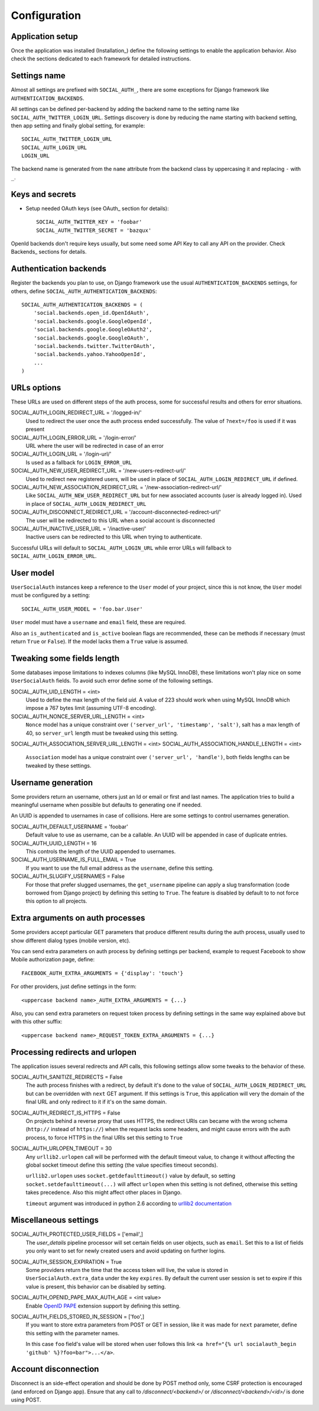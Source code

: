 Configuration
=============

Application setup
-----------------

Once the application was installed (Installation_) define the following
settings to enable the application behavior. Also check the sections dedicated
to each framework for detailed instructions.


Settings name
-------------

Almost all settings are prefixed with ``SOCIAL_AUTH_``, there are some
exceptions for Django framework like ``AUTHENTICATION_BACKENDS``.

All settings can be defined per-backend by adding the backend name to the
setting name like ``SOCIAL_AUTH_TWITTER_LOGIN_URL``. Settings discovery is done
by reducing the name starting with backend setting, then app setting and
finally global setting, for example::

    SOCIAL_AUTH_TWITTER_LOGIN_URL
    SOCIAL_AUTH_LOGIN_URL
    LOGIN_URL

The backend name is generated from the ``name`` attribute from the backend
class by uppercasing it and replacing ``-`` with ``_``.


Keys and secrets
----------------

- Setup needed OAuth keys (see OAuth_ section for details)::

    SOCIAL_AUTH_TWITTER_KEY = 'foobar'
    SOCIAL_AUTH_TWITTER_SECRET = 'bazqux'

OpenId backends don't require keys usually, but some need some API Key to
call any API on the provider. Check Backends_ sections for details.


Authentication backends
-----------------------

Register the backends you plan to use, on Django framework use the usual
``AUTHENTICATION_BACKENDS`` settings, for others, define
``SOCIAL_AUTH_AUTHENTICATION_BACKENDS``::

    SOCIAL_AUTH_AUTHENTICATION_BACKENDS = (
        'social.backends.open_id.OpenIdAuth',
        'social.backends.google.GoogleOpenId',
        'social.backends.google.GoogleOAuth2',
        'social.backends.google.GoogleOAuth',
        'social.backends.twitter.TwitterOAuth',
        'social.backends.yahoo.YahooOpenId',
        ...
    )


URLs options
------------

These URLs are used on different steps of the auth process, some for successful
results and others for error situations.

SOCIAL_AUTH_LOGIN_REDIRECT_URL = '/logged-in/'
    Used to redirect the user once the auth process ended successfully. The
    value of ``?next=/foo`` is used if it was present

SOCIAL_AUTH_LOGIN_ERROR_URL = '/login-error/'
    URL where the user will be redirected in case of an error

SOCIAL_AUTH_LOGIN_URL = '/login-url/'
    Is used as a fallback for ``LOGIN_ERROR_URL``

SOCIAL_AUTH_NEW_USER_REDIRECT_URL = '/new-users-redirect-url/'
    Used to redirect new registered users, will be used in place of
    ``SOCIAL_AUTH_LOGIN_REDIRECT_URL`` if defined.

SOCIAL_AUTH_NEW_ASSOCIATION_REDIRECT_URL = '/new-association-redirect-url/'
    Like ``SOCIAL_AUTH_NEW_USER_REDIRECT_URL`` but for new associated accounts
    (user is already logged in). Used in place of ``SOCIAL_AUTH_LOGIN_REDIRECT_URL``

SOCIAL_AUTH_DISCONNECT_REDIRECT_URL = '/account-disconnected-redirect-url/'
    The user will be redirected to this URL when a social account is
    disconnected

SOCIAL_AUTH_INACTIVE_USER_URL = '/inactive-user/'
    Inactive users can be redirected to this URL when trying to authenticate.

Successful URLs will default to ``SOCIAL_AUTH_LOGIN_URL`` while error URLs will
fallback to ``SOCIAL_AUTH_LOGIN_ERROR_URL``.


User model
----------

``UserSocialAuth`` instances keep a reference to the ``User`` model of your
project, since this is not know, the ``User`` model must be configured by
a setting::

    SOCIAL_AUTH_USER_MODEL = 'foo.bar.User'

``User`` model must have a ``username`` and ``email`` field, these are
required.

Also an ``is_authenticated`` and ``is_active`` boolean flags are recommended,
these can be methods if necessary (must return ``True`` or ``False``). If the
model lacks them a ``True`` value is assumed.


Tweaking some fields length
---------------------------

Some databases impose limitations to indexes columns (like MySQL InnoDB), these
limitations won't play nice on some ``UserSocialAuth`` fields. To avoid such
error define some of the following settings.

SOCIAL_AUTH_UID_LENGTH = <int>
  Used to define the max length of the field `uid`. A value of 223 should work
  when using MySQL InnoDB which impose a 767 bytes limit (assuming UTF-8
  encoding).

SOCIAL_AUTH_NONCE_SERVER_URL_LENGTH = <int>
  ``Nonce`` model has a unique constraint over ``('server_url', 'timestamp',
  'salt')``, salt has a max length of 40, so ``server_url`` length must be
  tweaked using this setting.

SOCIAL_AUTH_ASSOCIATION_SERVER_URL_LENGTH = <int>
SOCIAL_AUTH_ASSOCIATION_HANDLE_LENGTH = <int>
  ``Association`` model has a unique constraint over ``('server_url',
  'handle')``, both fields lengths can be tweaked by these settings.


Username generation
-------------------

Some providers return an username, others just an Id or email or first and last
names. The application tries to build a meaningful username when possible but
defaults to generating one if needed.

An UUID is appended to usernames in case of collisions. Here are some settings
to control usernames generation.

SOCIAL_AUTH_DEFAULT_USERNAME = 'foobar'
    Default value to use as username, can be a callable. An UUID will be
    appended in case of duplicate entries.
    
SOCIAL_AUTH_UUID_LENGTH = 16
    This controls the length of the UUID appended to usernames.

SOCIAL_AUTH_USERNAME_IS_FULL_EMAIL = True
    If you want to use the full email address as the ``username``, define this
    setting.

SOCIAL_AUTH_SLUGIFY_USERNAMES = False
    For those that prefer slugged usernames, the ``get_username`` pipeline can
    apply a slug transformation (code borrowed from Django project) by defining
    this setting to ``True``. The feature is disabled by default to to not
    force this option to all projects.


Extra arguments on auth processes
---------------------------------

Some providers accept particular GET parameters that produce different results
during the auth process, usually used to show different dialog types (mobile
version, etc).

You can send extra parameters on auth process by defining settings per backend,
example to request Facebook to show Mobile authorization page, define::

      FACEBOOK_AUTH_EXTRA_ARGUMENTS = {'display': 'touch'}

For other providers, just define settings in the form::

      <uppercase backend name>_AUTH_EXTRA_ARGUMENTS = {...}

Also, you can send extra parameters on request token process by defining
settings in the same way explained above but with this other suffix::

      <uppercase backend name>_REQUEST_TOKEN_EXTRA_ARGUMENTS = {...}


Processing redirects and urlopen
--------------------------------

The application issues several redirects and API calls, this following settings
allow some tweaks to the behavior of these.

SOCIAL_AUTH_SANITIZE_REDIRECTS = False
    The auth process finishes with a redirect, by default it's done to the
    value of ``SOCIAL_AUTH_LOGIN_REDIRECT_URL`` but can be overridden with
    ``next`` GET argument. If this settings is ``True``, this application will
    very the domain of the final URL and only redirect to it if it's on the
    same domain.
   
SOCIAL_AUTH_REDIRECT_IS_HTTPS = False
    On projects behind a reverse proxy that uses HTTPS, the redirect URIs
    can became with the wrong schema (``http://`` instead of ``https://``) when
    the request lacks some headers, and might cause errors with the auth
    process, to force HTTPS in the final URIs set this setting to ``True``


SOCIAL_AUTH_URLOPEN_TIMEOUT = 30
    Any ``urllib2.urlopen`` call will be performed with the default timeout
    value, to change it without affecting the global socket timeout define this
    setting (the value specifies timeout seconds).

    ``urllib2.urlopen`` uses ``socket.getdefaulttimeout()`` value by default, so
    setting ``socket.setdefaulttimeout(...)`` will affect ``urlopen`` when this
    setting is not defined, otherwise this setting takes precedence. Also this
    might affect other places in Django.

    ``timeout`` argument was introduced in python 2.6 according to `urllib2
    documentation`_


Miscellaneous settings
----------------------

SOCIAL_AUTH_PROTECTED_USER_FIELDS = ['email',]
    The `user_details` pipeline processor will set certain fields on user
    objects, such as ``email``. Set this to a list of fields you only want to
    set for newly created users and avoid updating on further logins.

SOCIAL_AUTH_SESSION_EXPIRATION = True
    Some providers return the time that the access token will live, the value is
    stored in ``UserSocialAuth.extra_data`` under the key ``expires``. By default
    the current user session is set to expire if this value is present, this
    behavior can be disabled by setting.

SOCIAL_AUTH_OPENID_PAPE_MAX_AUTH_AGE = <int value>
    Enable `OpenID PAPE`_ extension support by defining this setting.

SOCIAL_AUTH_FIELDS_STORED_IN_SESSION = ['foo',]
    If you want to store extra parameters from POST or GET in session, like it
    was made for ``next`` parameter, define this setting with the parameter
    names.

    In this case ``foo`` field's value will be stored when user follows this
    link ``<a href="{% url socialauth_begin 'github' %}?foo=bar">...</a>``.


Account disconnection
---------------------

Disconnect is an side-effect operation and should be done by POST method only,
some CSRF protection is encouraged (and enforced on Django app). Ensure that
any call to `/disconnect/<backend>/` or `/disconnect/<backend>/<id>/` is done
using POST.


.. _urllib2 documentation: http://docs.python.org/library/urllib2.html#urllib2.urlopen
.. _OpenID PAPE: http://openid.net/specs/openid-provider-authentication-policy-extension-1_0.html

